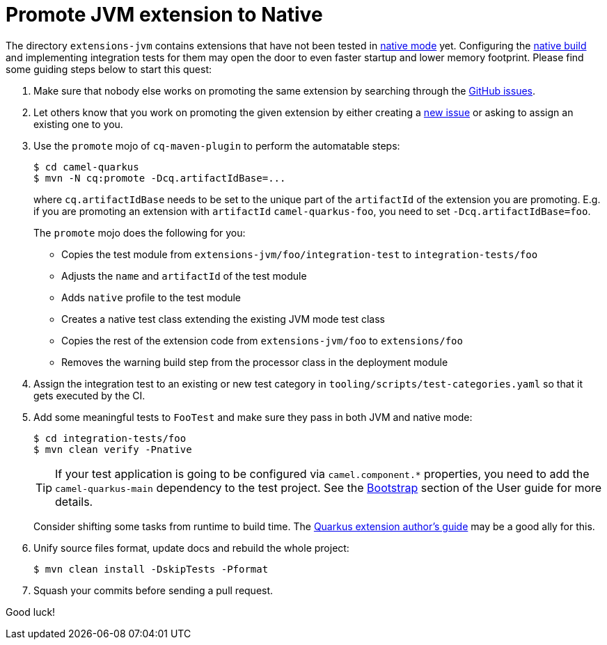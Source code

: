 [[promote-jvm-to-native]]
= Promote JVM extension to Native
:page-aliases: promote-jvm-to-native.adoc

The directory `extensions-jvm` contains extensions that have not been tested in
link:https://quarkus.io/guides/building-native-image[native mode] yet. Configuring the
link:https://quarkus.io/guides/writing-native-applications-tips[native build] and implementing integration tests for
them may open the door to even faster startup and lower memory footprint.
Please find some guiding steps below to start this quest:

1. Make sure that nobody else works on promoting the same extension by searching through the
   https://github.com/apache/camel-quarkus/issues[GitHub issues].

2. Let others know that you work on promoting the given extension by either creating a
   https://github.com/apache/camel-quarkus/issues/new[new issue] or asking to assign an existing one to you.

3. Use the `promote` mojo of `cq-maven-plugin` to perform the automatable steps:
+
[source,shell]
----
$ cd camel-quarkus
$ mvn -N cq:promote -Dcq.artifactIdBase=...
----
+
where `cq.artifactIdBase` needs to be set to the unique part of the `artifactId` of the extension you are
promoting. E.g. if you are promoting an extension with `artifactId` `camel-quarkus-foo`, you need to set
`-Dcq.artifactIdBase=foo`.
+
The `promote` mojo does the following for you:
+
* Copies the test module from `extensions-jvm/foo/integration-test` to `integration-tests/foo`
* Adjusts the `name` and `artifactId` of the test module
* Adds `native` profile to the test module
* Creates a native test class extending the existing JVM mode test class
* Copies the rest of the extension code from `extensions-jvm/foo` to `extensions/foo`
* Removes the warning build step from the processor class in the deployment module

4. Assign the integration test to an existing or new test category in `tooling/scripts/test-categories.yaml` so that
   it gets executed by the CI.

5. Add some meaningful tests to `FooTest` and make sure they pass in both JVM and native mode:
+
[source,shell]
----
$ cd integration-tests/foo
$ mvn clean verify -Pnative
----
+
[TIP]
====
If your test application is going to be configured via `camel.component.*` properties, you need to add the
`camel-quarkus-main` dependency to the test project. See the xref:user-guide/bootstrap.adoc[Bootstrap] section of
the User guide for more details.
====
+
Consider shifting some tasks from runtime to build time.
The https://quarkus.io/guides/extension-authors-guide[Quarkus extension author's guide] may be a good ally for this.

6. Unify source files format, update docs and rebuild the whole project:
+
[source,shell]
----
$ mvn clean install -DskipTests -Pformat
----

7. Squash your commits before sending a pull request.

Good luck!
